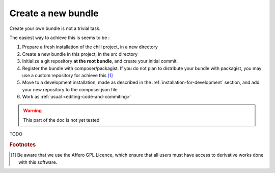 .. Copyright (C)  2014 Champs Libres Cooperative SCRLFS
   Permission is granted to copy, distribute and/or modify this document
   under the terms of the GNU Free Documentation License, Version 1.3
   or any later version published by the Free Software Foundation;
   with no Invariant Sections, no Front-Cover Texts, and no Back-Cover Texts.
   A copy of the license is included in the section entitled "GNU
   Free Documentation License".

.. _create-new-bundle:

Create a new bundle
*******************

Create your own bundle is not a trivial task.

The easiest way to achieve this is seems to be : 

1. Prepare a fresh installation of the chill project, in a new directory
2. Create a new bundle in this project, in the src directory
3. Initialize a git repository **at the root bundle**, and create your initial commit.
4. Register the bundle with composer/packagist. If you do not plan to distribute your bundle with packagist, you may use a custom repository for achieve this [#f1]_
5. Move to a development installation, made as described in the :ref:`installation-for-development` section, and add your new repository to the composer.json file
6. Work as :ref:`usual <editing-code-and-commiting>`

.. warning::

    This part of the doc is not yet tested

TODO


.. rubric:: Footnotes

.. [#f1] Be aware that we use the Affero GPL Licence, which ensure that all users must have access to derivative works done with this software.

